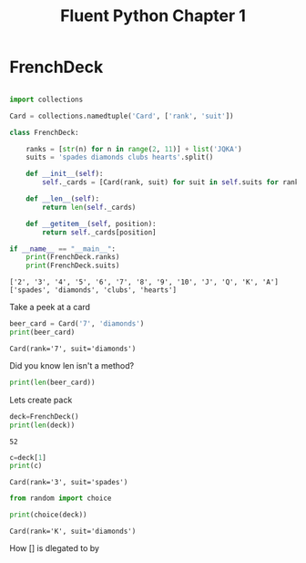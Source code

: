 #+title: Fluent Python Chapter 1

#+OPTIONS: ^:nil

# don't export trees tagged with:
#+EXCLUDE_TAGS: tasklist noexport broken
# do not export any sections marked as tasks unless TODO or DONE
#+OPTIONS: tasks:("TODO" "DONE")
# do not include task keywords in export
#+OPTIONS: todo:nil

#+PROPERTY: header-args:python  :results output :exports both :session "*python - fluent python chapter 1*"

* FrenchDeck

   #+begin_src python

     import collections

     Card = collections.namedtuple('Card', ['rank', 'suit'])

     class FrenchDeck:

         ranks = [str(n) for n in range(2, 11)] + list('JQKA')
         suits = 'spades diamonds clubs hearts'.split()

         def __init__(self):
             self._cards = [Card(rank, suit) for suit in self.suits for rank in self.ranks]

         def __len__(self):
             return len(self._cards)

         def __getitem__(self, position):
             return self._cards[position]

     if __name__ == "__main__":
         print(FrenchDeck.ranks)
         print(FrenchDeck.suits)
   #+end_src

   #+RESULTS:
   : ['2', '3', '4', '5', '6', '7', '8', '9', '10', 'J', 'Q', 'K', 'A']
   : ['spades', 'diamonds', 'clubs', 'hearts']

   Take a peek at a card

   #+begin_src python
     beer_card = Card('7', 'diamonds')
     print(beer_card)
   #+end_src

   #+RESULTS:
   : Card(rank='7', suit='diamonds')

   Did you know len isn't a method?

   #+begin_src python
     print(len(beer_card))
   #+end_src

   Lets create pack

   #+begin_src python
     deck=FrenchDeck()
     print(len(deck))
   #+end_src

   #+RESULTS:
   : 52

   #+begin_src python
     c=deck[1]
     print(c)
   #+end_src

   #+RESULTS:
   : Card(rank='3', suit='spades')

   #+begin_src python
     from random import choice

     print(choice(deck))
   #+end_src

   #+RESULTS:
   : Card(rank='K', suit='diamonds')

   How [] is dlegated to by
